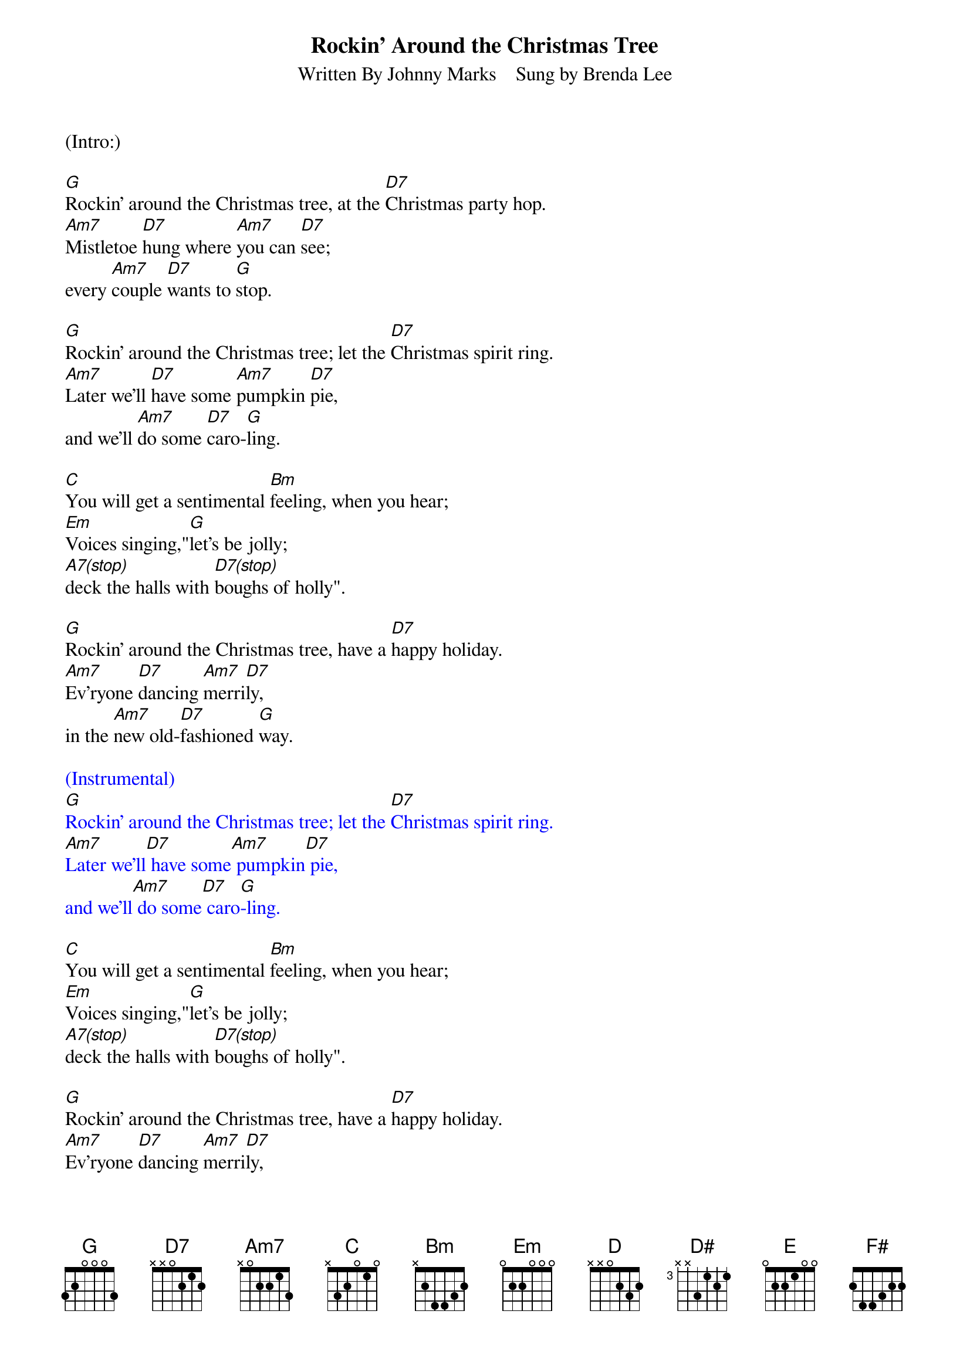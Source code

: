 
{title: Rockin' Around the Christmas Tree}
{subtitle: Written By Johnny Marks    Sung by Brenda Lee}
{key: G}
{tempo: 132}
{time: 4/4}

(Intro:)

[G]Rockin' around the Christmas tree, at the [D7]Christmas party hop.
[Am7]Mistletoe [D7]hung where [Am7]you can [D7]see;
every [Am7]couple [D7]wants to [G]stop.

[G]Rockin' around the Christmas tree; let the [D7]Christmas spirit ring.
[Am7]Later we'll [D7]have some [Am7]pumpkin [D7]pie,
and we'll [Am7]do some [D7]caro-[G]ling.

[C]You will get a sentimental [Bm]feeling, when you hear;
[Em]Voices singing,"[G]let's be jolly;
[A7(stop)]deck the halls with [D7(stop)]boughs of holly".

[G]Rockin' around the Christmas tree, have a [D7]happy holiday.
[Am7]Ev'ryone [D7]dancing [Am7]merri[D7]ly,
in the [Am7]new old-[D7]fashioned [G]way.

{textcolour: blue}
(Instrumental)
[G]Rockin' around the Christmas tree; let the [D7]Christmas spirit ring.
[Am7]Later we'll[D7] have some[Am7] pumpkin[D7] pie,
and we'll[Am7] do some[D7] caro[G]-ling.
{textcolour}

[C]You will get a sentimental [Bm]feeling, when you hear;
[Em]Voices singing,"[G]let's be jolly;
[A7(stop)]deck the halls with [D7(stop)]boughs of holly".

[G]Rockin' around the Christmas tree, have a [D7]happy holiday.
[Am7]Ev'ryone [D7]dancing [Am7]merri[D7]ly,
in the [Am7]new old-[D7]fashioned [G]way.

{textcolour: blue}
(Instrumental solo)
[G]Rockin' around the Christmas tree; let the [D7]Christmas spirit ring.
[Am7]Later we'll[D7] have some[Am7] pumpkin[D7] pie,
and we'll[Am7] do some[D7] caro[G]-ling.
{textcolour}

[C]You will get a sentimental [Bm]feeling, when you hear;
[Em]Voices singing,"[G]let's be jolly;
[A7(stop)]deck the halls with [D7(stop)]boughs of holly".

[G]Rockin' around the Christmas tree, have a [D7]happy holiday.
[Am7]Ev'ryone [D7]dancing [Am7]merri-[D7]ly,
in the [D]new [D#]old-[E]fa-shi[F#]oned [G]way[Em]... [C]   [G]
